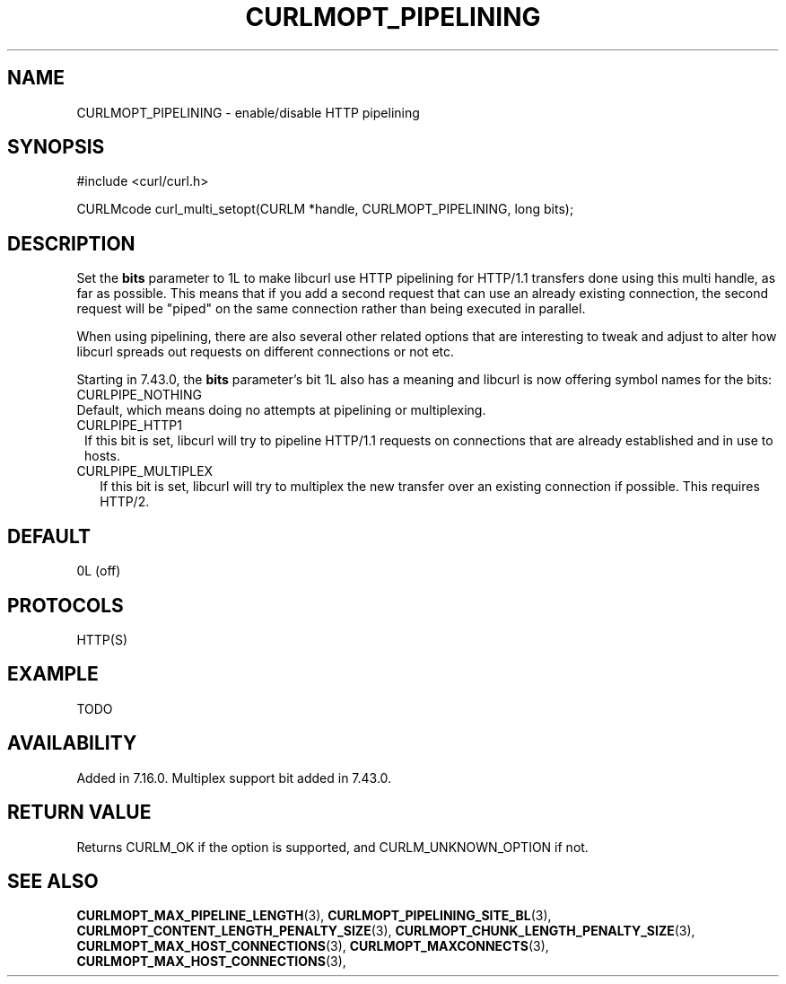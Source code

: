 .\" **************************************************************************
.\" *                                  _   _ ____  _
.\" *  Project                     ___| | | |  _ \| |
.\" *                             / __| | | | |_) | |
.\" *                            | (__| |_| |  _ <| |___
.\" *                             \___|\___/|_| \_\_____|
.\" *
.\" * Copyright (C) 1998 - 2015, Daniel Stenberg, <daniel@haxx.se>, et al.
.\" *
.\" * This software is licensed as described in the file COPYING, which
.\" * you should have received as part of this distribution. The terms
.\" * are also available at http://curl.haxx.se/docs/copyright.html.
.\" *
.\" * You may opt to use, copy, modify, merge, publish, distribute and/or sell
.\" * copies of the Software, and permit persons to whom the Software is
.\" * furnished to do so, under the terms of the COPYING file.
.\" *
.\" * This software is distributed on an "AS IS" basis, WITHOUT WARRANTY OF ANY
.\" * KIND, either express or implied.
.\" *
.\" **************************************************************************
.\"
.TH CURLMOPT_PIPELINING 3 "17 Jun 2014" "libcurl 7.37.0" "curl_multi_setopt options"
.SH NAME
CURLMOPT_PIPELINING \- enable/disable HTTP pipelining
.SH SYNOPSIS
#include <curl/curl.h>

CURLMcode curl_multi_setopt(CURLM *handle, CURLMOPT_PIPELINING, long bits);
.SH DESCRIPTION
Set the \fBbits\fP parameter to 1L to make libcurl use HTTP pipelining for
HTTP/1.1 transfers done using this multi handle, as far as possible. This
means that if you add a second request that can use an already existing
connection, the second request will be \&"piped" on the same connection rather
than being executed in parallel.

When using pipelining, there are also several other related options that are
interesting to tweak and adjust to alter how libcurl spreads out requests on
different connections or not etc.

Starting in 7.43.0, the \fBbits\fP parameter's bit 1L also has a meaning and
libcurl is now offering symbol names for the bits:
.IP CURLPIPE_NOTHING (0L)
Default, which means doing no attempts at pipelining or multiplexing.
.IP CURLPIPE_HTTP1 (1L)
If this bit is set, libcurl will try to pipeline HTTP/1.1 requests on
connections that are already established and in use to hosts.
.IP CURLPIPE_MULTIPLEX (2L)
If this bit is set, libcurl will try to multiplex the new transfer over an
existing connection if possible. This requires HTTP/2.
.SH DEFAULT
0L (off)
.SH PROTOCOLS
HTTP(S)
.SH EXAMPLE
TODO
.SH AVAILABILITY
Added in 7.16.0. Multiplex support bit added in 7.43.0.
.SH RETURN VALUE
Returns CURLM_OK if the option is supported, and CURLM_UNKNOWN_OPTION if not.
.SH "SEE ALSO"
.BR CURLMOPT_MAX_PIPELINE_LENGTH "(3), "
.BR CURLMOPT_PIPELINING_SITE_BL "(3), "
.BR CURLMOPT_CONTENT_LENGTH_PENALTY_SIZE "(3), "
.BR CURLMOPT_CHUNK_LENGTH_PENALTY_SIZE "(3), "
.BR CURLMOPT_MAX_HOST_CONNECTIONS "(3), "
.BR CURLMOPT_MAXCONNECTS "(3), "
.BR CURLMOPT_MAX_HOST_CONNECTIONS "(3), "
